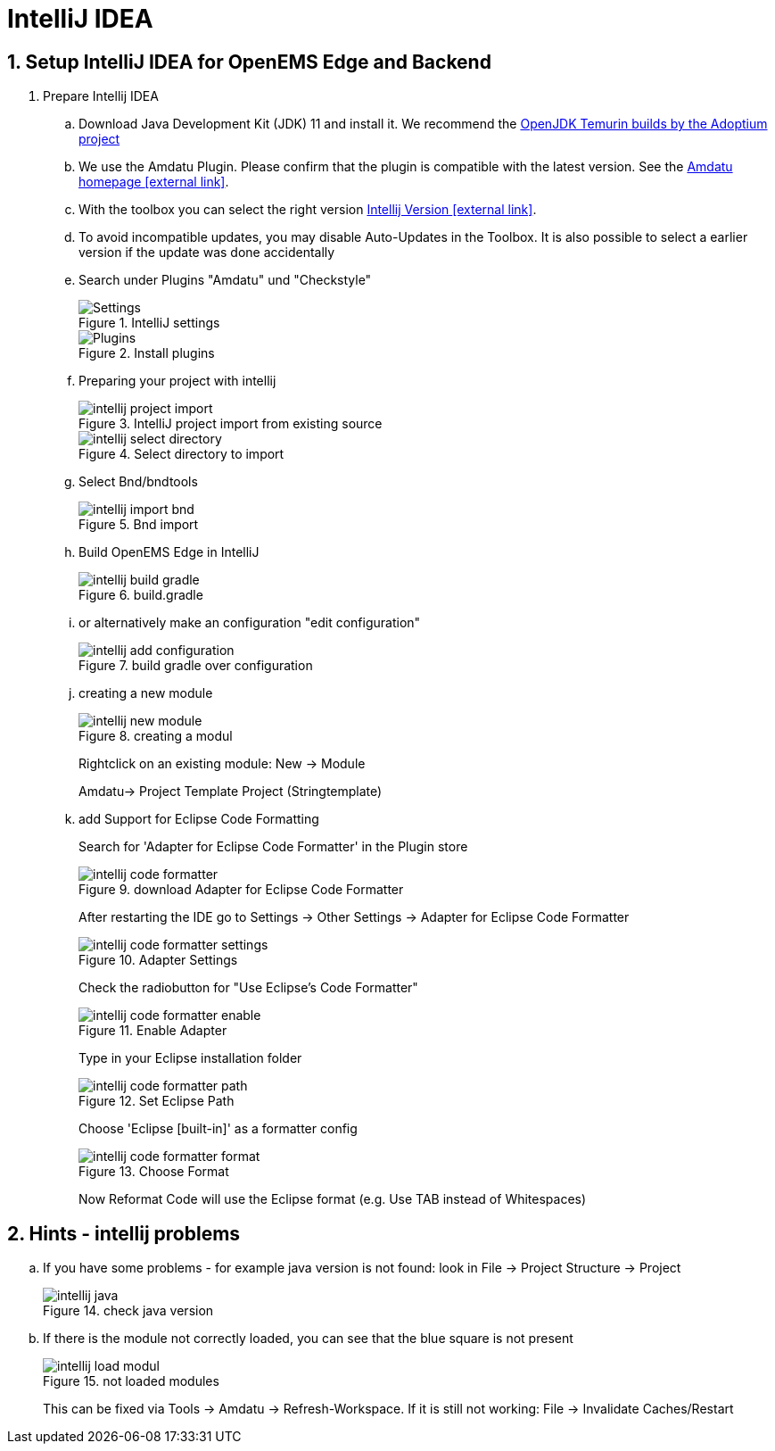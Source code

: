 = IntelliJ IDEA
:imagesdir: ../assets/images
:sectnums:
:sectnumlevels: 4
:toclevels: 4
:experimental:
:keywords: AsciiDoc
:source-highlighter: highlight.js
:icons: font

== Setup IntelliJ IDEA for OpenEMS Edge and Backend

. Prepare Intellij IDEA
.. Download Java Development Kit (JDK) 11 and install it. We recommend the https://adoptium.net/?variant=openjdk11&jvmVariant=hotspot[OpenJDK Temurin builds by the Adoptium project]
.. We use the Amdatu Plugin. Please confirm that the plugin is compatible with the latest version. See the https://plugins.jetbrains.com/plugin/10639-amdatu/versions[Amdatu homepage icon:external-link[]].
.. With the toolbox you can select the right version https://www.jetbrains.com/toolbox-app/download/[Intellij Version icon:external-link[]].
.. To avoid incompatible updates, you may disable Auto-Updates in the Toolbox. It is also possible to select a earlier version if the update was done accidentally
.. Search under Plugins "Amdatu" und "Checkstyle"
+
.IntelliJ settings
image::intellij-settings.png[Settings]
+
.Install plugins
image::intellij-plugins.png[Plugins]
.. Preparing your project with intellij
+
.IntelliJ project import from existing source
image::intellij-project-import.png[]
.Select directory to import
image::intellij-select-directory.png[]
.. Select Bnd/bndtools
+
.Bnd import
image::intellij-import-bnd.png[]
.. Build OpenEMS Edge in IntelliJ
+
.build.gradle
image::intellij-build-gradle.png[]
.. or alternatively make an configuration "edit configuration"
+
.build gradle over configuration
image::intellij-add-configuration.png[]
.. creating a new module
+
.creating a modul
image::intellij-new-module.png[]
+
Rightclick on an existing module: New -> Module
+
Amdatu-> Project Template Project (Stringtemplate)
+
.. add Support for Eclipse Code Formatting
+
Search for 'Adapter for Eclipse Code Formatter' in the Plugin store
+
.download Adapter for Eclipse Code Formatter
image::intellij-code-formatter.png[]
+
After restarting the IDE go to Settings -> Other Settings -> Adapter for Eclipse Code Formatter
+
.Adapter Settings
image::intellij-code-formatter-settings.png[]
+
Check the radiobutton for "Use Eclipse's Code Formatter"
+
.Enable Adapter
image::intellij-code-formatter-enable.png[]
+
Type in your Eclipse installation folder
+
.Set Eclipse Path
image::intellij-code-formatter-path.png[]
+
Choose 'Eclipse [built-in]' as a formatter config
+
.Choose Format
image::intellij-code-formatter-format.png[]
Now Reformat Code will use the Eclipse format (e.g. Use TAB instead of Whitespaces)

== Hints - intellij problems
.. If you have some problems - for example java version is not found: look in File -> Project Structure -> Project
+
.check java version
image::intellij-java.png[]
.. If there is the module not correctly loaded, you can see that the blue square is not present
+
.not loaded modules
image::intellij-load-modul.png[]
+
This can be fixed via Tools -> Amdatu -> Refresh-Workspace. If it is still not working: File -> Invalidate Caches/Restart
